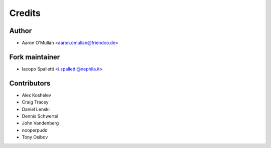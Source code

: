 =======
Credits
=======

Author
----------------

* Aaron O'Mullan <aaron.omullan@friendco.de>

Fork maintainer
----------------

* Iacopo Spalletti <i.spalletti@nephila.it>

Contributors
------------

* Alex Koshelev
* Craig Tracey
* Daniel Lenski
* Dennis Schwertel
* John Vandenberg
* nooperpudd
* Tony Osibov
